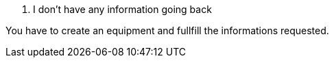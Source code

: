 [panel,danger]
. I don't have any information going back
--
You have to create an equipment and fullfill the informations requested.
--

